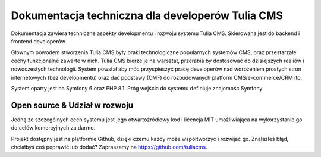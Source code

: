Dokumentacja techniczna dla developerów Tulia CMS
######

Dokumentacja zawiera techniczne aspekty developmentu i rozwoju systemu Tulia CMS. Skierowana jest do
backend i frontend developerów.

Głównym powodem stworzenia Tulia CMS były braki technologiczne popularnych systemów CMS, oraz przestarzałe
cechy funkcjonalne zawarte w nich. Tulia CMS bierze je na warsztat, przerabia by dostosować do dzisiejszych
realiów i nowoczestych technologii. System powstał aby móc przyspieszyć pracę developerów nad wdrożeniem
prostych stron internetowych (bez developmentu) oraz dać podstawy (CMF) do rozbudowanych platform
CMS/e-commerce/CRM itp.

System oparty jest na Symfony 6 oraz PHP 8.1. Próg wejścia do systemu definiuje znajomość Symfony.

Open source & Udział w rozwoju
==============================

Jedną ze szczególnych cech systemu jest jego otwartoźródłowy kod i licencja MIT umożliwiająca na
wykorzystanie go do celów komercyjnych za darmo.

Projekt dostępny jest na platformie Github, dzięki czemu każdy może współtworzyć i rozwijać go.
Znalazłeś błąd, chciałbyś coś poprawić lub dodać?
Zapraszamy na `https://github.com/tuliacms <https://github.com/tuliacms>`_.
